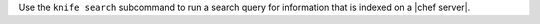 .. The contents of this file may be included in multiple topics (using the includes directive).
.. The contents of this file should be modified in a way that preserves its ability to appear in multiple topics.


Use the ``knife search`` subcommand to run a search query for information that is indexed on a |chef server|.
